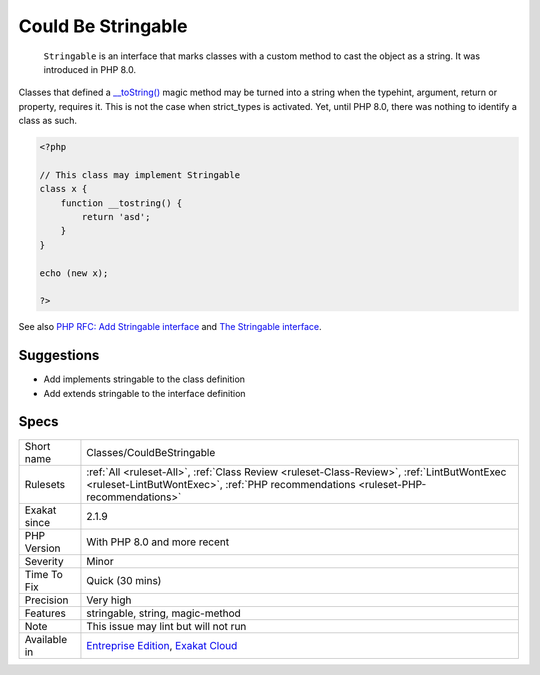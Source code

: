 .. _classes-couldbestringable:

.. _could-be-stringable:

Could Be Stringable
+++++++++++++++++++

  ``Stringable`` is an interface that marks classes with a custom method to cast the object as a string. It was introduced in PHP 8.0.

Classes that defined a `__toString() <https://www.php.net/manual/en/language.oop5.magic.php>`_ magic method may be turned into a string when the typehint, argument, return or property, requires it. This is not the case when strict_types is activated. Yet, until PHP 8.0, there was nothing to identify a class as such.


.. code-block:: php
   
   <?php 
   
   // This class may implement Stringable
   class x {
       function __tostring() {
           return 'asd';
       }
   }
   
   echo (new x);
   
   ?>

See also `PHP RFC: Add Stringable interface <https://wiki.php.net/rfc/stringable>`_ and `The Stringable interface <https://www.php.net/manual/en/class.stringable.php>`_.


Suggestions
___________

* Add implements stringable to the class definition
* Add extends stringable to the interface definition




Specs
_____

+--------------+----------------------------------------------------------------------------------------------------------------------------------------------------------------------------------+
| Short name   | Classes/CouldBeStringable                                                                                                                                                        |
+--------------+----------------------------------------------------------------------------------------------------------------------------------------------------------------------------------+
| Rulesets     | :ref:`All <ruleset-All>`, :ref:`Class Review <ruleset-Class-Review>`, :ref:`LintButWontExec <ruleset-LintButWontExec>`, :ref:`PHP recommendations <ruleset-PHP-recommendations>` |
+--------------+----------------------------------------------------------------------------------------------------------------------------------------------------------------------------------+
| Exakat since | 2.1.9                                                                                                                                                                            |
+--------------+----------------------------------------------------------------------------------------------------------------------------------------------------------------------------------+
| PHP Version  | With PHP 8.0 and more recent                                                                                                                                                     |
+--------------+----------------------------------------------------------------------------------------------------------------------------------------------------------------------------------+
| Severity     | Minor                                                                                                                                                                            |
+--------------+----------------------------------------------------------------------------------------------------------------------------------------------------------------------------------+
| Time To Fix  | Quick (30 mins)                                                                                                                                                                  |
+--------------+----------------------------------------------------------------------------------------------------------------------------------------------------------------------------------+
| Precision    | Very high                                                                                                                                                                        |
+--------------+----------------------------------------------------------------------------------------------------------------------------------------------------------------------------------+
| Features     | stringable, string, magic-method                                                                                                                                                 |
+--------------+----------------------------------------------------------------------------------------------------------------------------------------------------------------------------------+
| Note         | This issue may lint but will not run                                                                                                                                             |
+--------------+----------------------------------------------------------------------------------------------------------------------------------------------------------------------------------+
| Available in | `Entreprise Edition <https://www.exakat.io/entreprise-edition>`_, `Exakat Cloud <https://www.exakat.io/exakat-cloud/>`_                                                          |
+--------------+----------------------------------------------------------------------------------------------------------------------------------------------------------------------------------+


